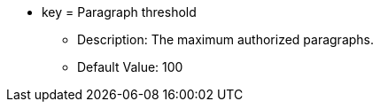 * key = Paragraph threshold 
** Description: The maximum authorized paragraphs. 
** Default Value: 100
